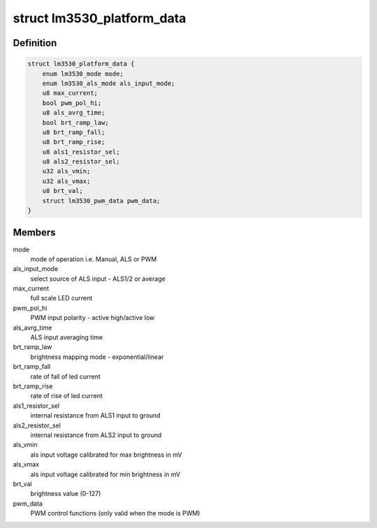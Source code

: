 .. -*- coding: utf-8; mode: rst -*-
.. src-file: include/linux/led-lm3530.h

.. _`lm3530_platform_data`:

struct lm3530_platform_data
===========================

.. c:type:: struct lm3530_platform_data


.. _`lm3530_platform_data.definition`:

Definition
----------

.. code-block:: c

    struct lm3530_platform_data {
        enum lm3530_mode mode;
        enum lm3530_als_mode als_input_mode;
        u8 max_current;
        bool pwm_pol_hi;
        u8 als_avrg_time;
        bool brt_ramp_law;
        u8 brt_ramp_fall;
        u8 brt_ramp_rise;
        u8 als1_resistor_sel;
        u8 als2_resistor_sel;
        u32 als_vmin;
        u32 als_vmax;
        u8 brt_val;
        struct lm3530_pwm_data pwm_data;
    }

.. _`lm3530_platform_data.members`:

Members
-------

mode
    mode of operation i.e. Manual, ALS or PWM

als_input_mode
    select source of ALS input - ALS1/2 or average

max_current
    full scale LED current

pwm_pol_hi
    PWM input polarity - active high/active low

als_avrg_time
    ALS input averaging time

brt_ramp_law
    brightness mapping mode - exponential/linear

brt_ramp_fall
    rate of fall of led current

brt_ramp_rise
    rate of rise of led current

als1_resistor_sel
    internal resistance from ALS1 input to ground

als2_resistor_sel
    internal resistance from ALS2 input to ground

als_vmin
    als input voltage calibrated for max brightness in mV

als_vmax
    als input voltage calibrated for min brightness in mV

brt_val
    brightness value (0-127)

pwm_data
    PWM control functions (only valid when the mode is PWM)

.. This file was automatic generated / don't edit.

